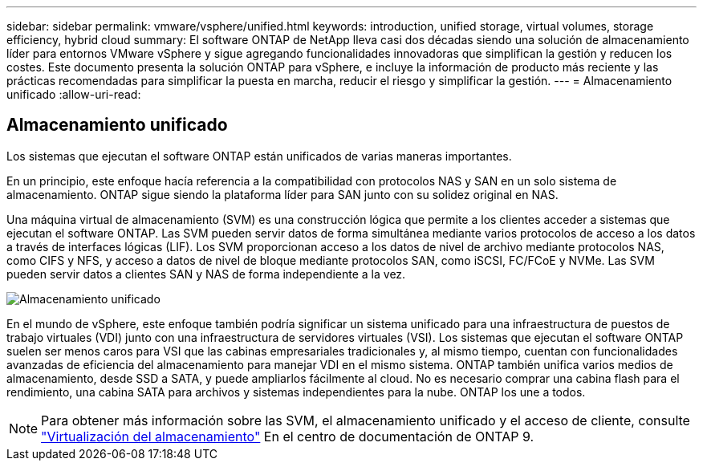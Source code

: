 ---
sidebar: sidebar 
permalink: vmware/vsphere/unified.html 
keywords: introduction, unified storage, virtual volumes, storage efficiency, hybrid cloud 
summary: El software ONTAP de NetApp lleva casi dos décadas siendo una solución de almacenamiento líder para entornos VMware vSphere y sigue agregando funcionalidades innovadoras que simplifican la gestión y reducen los costes. Este documento presenta la solución ONTAP para vSphere, e incluye la información de producto más reciente y las prácticas recomendadas para simplificar la puesta en marcha, reducir el riesgo y simplificar la gestión. 
---
= Almacenamiento unificado
:allow-uri-read: 




== Almacenamiento unificado

[role="lead"]
Los sistemas que ejecutan el software ONTAP están unificados de varias maneras importantes.

En un principio, este enfoque hacía referencia a la compatibilidad con protocolos NAS y SAN en un solo sistema de almacenamiento. ONTAP sigue siendo la plataforma líder para SAN junto con su solidez original en NAS.

Una máquina virtual de almacenamiento (SVM) es una construcción lógica que permite a los clientes acceder a sistemas que ejecutan el software ONTAP. Las SVM pueden servir datos de forma simultánea mediante varios protocolos de acceso a los datos a través de interfaces lógicas (LIF). Los SVM proporcionan acceso a los datos de nivel de archivo mediante protocolos NAS, como CIFS y NFS, y acceso a datos de nivel de bloque mediante protocolos SAN, como iSCSI, FC/FCoE y NVMe. Las SVM pueden servir datos a clientes SAN y NAS de forma independiente a la vez.

image:vsphere_admin_unified_storage.png["Almacenamiento unificado"]

En el mundo de vSphere, este enfoque también podría significar un sistema unificado para una infraestructura de puestos de trabajo virtuales (VDI) junto con una infraestructura de servidores virtuales (VSI). Los sistemas que ejecutan el software ONTAP suelen ser menos caros para VSI que las cabinas empresariales tradicionales y, al mismo tiempo, cuentan con funcionalidades avanzadas de eficiencia del almacenamiento para manejar VDI en el mismo sistema. ONTAP también unifica varios medios de almacenamiento, desde SSD a SATA, y puede ampliarlos fácilmente al cloud. No es necesario comprar una cabina flash para el rendimiento, una cabina SATA para archivos y sistemas independientes para la nube. ONTAP los une a todos.


NOTE: Para obtener más información sobre las SVM, el almacenamiento unificado y el acceso de cliente, consulte https://docs.netapp.com/ontap-9/index.jsp?lang=en["Virtualización del almacenamiento"^] En el centro de documentación de ONTAP 9.
